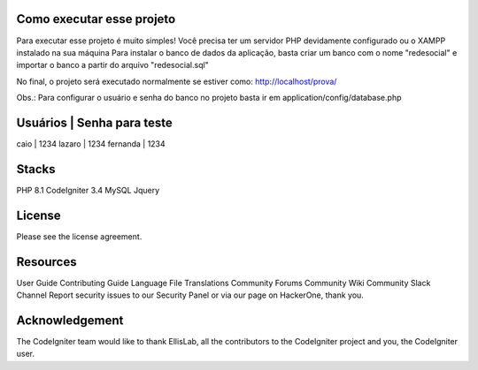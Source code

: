 ###################
Como executar esse projeto
###################

Para executar esse projeto é muito simples! Você precisa ter um servidor PHP devidamente configurado ou o XAMPP instalado na sua máquina 
Para instalar o banco de dados da aplicação, basta criar um banco com o nome "redesocial" e importar o banco a partir do arquivo "redesocial.sql"

No final, o projeto será executado normalmente se estiver como: http://localhost/prova/

Obs.: Para configurar o usuário e senha do banco no projeto basta ir em application/config/database.php

###################
Usuários | Senha para teste
###################
caio | 1234
lazaro | 1234
fernanda | 1234

###################
Stacks
###################

PHP 8.1 
CodeIgniter 3.4 
MySQL 
Jquery

###################
License
###################

Please see the license agreement.

###################
Resources
###################
User Guide
Contributing Guide
Language File Translations
Community Forums
Community Wiki
Community Slack Channel
Report security issues to our Security Panel or via our page on HackerOne, thank you.

###################
Acknowledgement
###################

The CodeIgniter team would like to thank EllisLab, all the contributors to the CodeIgniter project and you, the CodeIgniter user.
